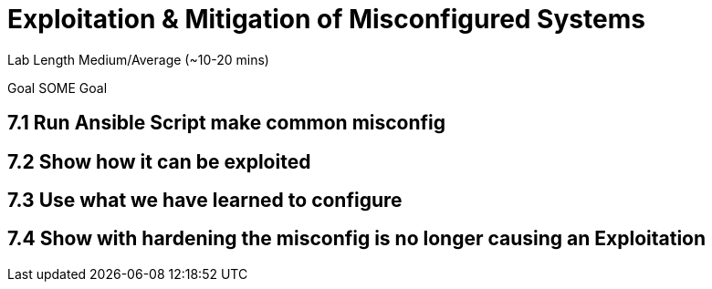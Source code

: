 # Exploitation & Mitigation of Misconfigured Systems


Lab Length
Medium/Average (~10-20 mins)

Goal
SOME Goal

== 7.1 Run Ansible Script make common misconfig

== 7.2 Show how it can be exploited

== 7.3 Use what we have learned to configure

== 7.4 Show with hardening the misconfig is no longer causing an Exploitation



